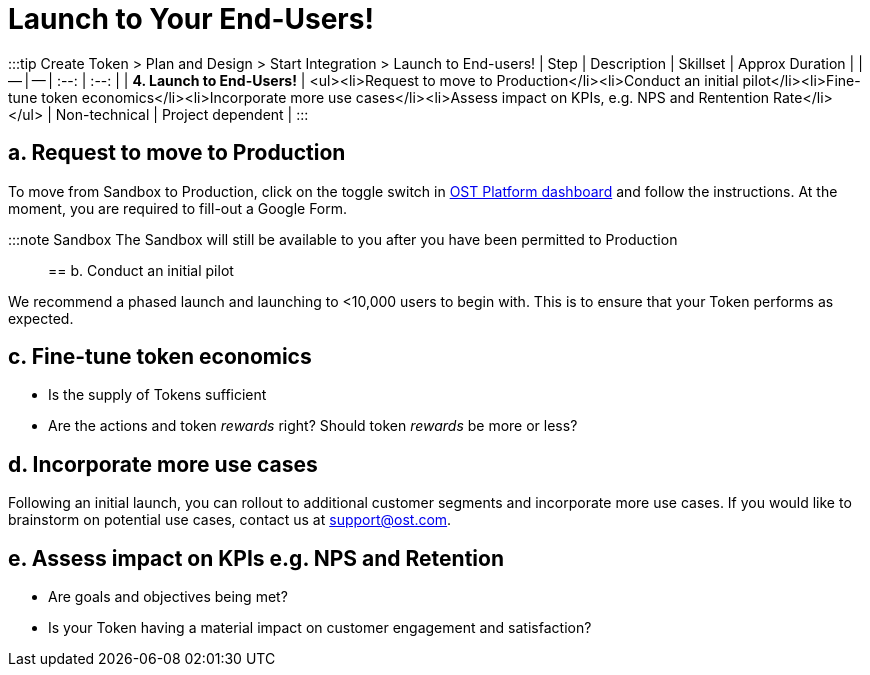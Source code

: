 = Launch to Your End-Users!
:id: 4-launch
:sidebar_label: Step 4. Launch to End-users

:::tip Create Token > Plan and Design > Start Integration > Launch to End-users!
| Step | Description | Skillset | Approx Duration |  | -- | -- | :--: | :--: | | *4.
Launch to End-Users!* | <ul><li>Request to move to Production</li><li>Conduct an initial pilot</li><li>Fine-tune token economics</li><li>Incorporate more use cases</li><li>Assess impact on KPIs, e.g.
NPS and Rentention Rate</li></ul> | Non-technical | Project dependent |  :::

== a. Request to move to Production

To move from Sandbox to Production, click on the toggle switch in https://platform.ost.com[OST Platform dashboard] and follow the instructions.
At the moment, you are required to fill-out a Google Form.

:::note Sandbox The Sandbox will still be available to you after you have been permitted to Production :::

== b. Conduct an initial pilot

We recommend a phased launch and launching to <10,000 users to begin with.
This is to ensure that your Token performs as expected.

== c. Fine-tune token economics

* Is the supply of Tokens sufficient
* Are the actions and token _rewards_ right?
Should token _rewards_ be more or less?

== d. Incorporate more use cases

Following an initial launch, you can rollout to additional customer segments and incorporate more use cases.
If you would like to brainstorm on potential use cases, contact us at support@ost.com.

== e. Assess impact on KPIs e.g. NPS and Retention

* Are goals and objectives being met?
* Is your Token having a material impact on customer engagement and satisfaction?
